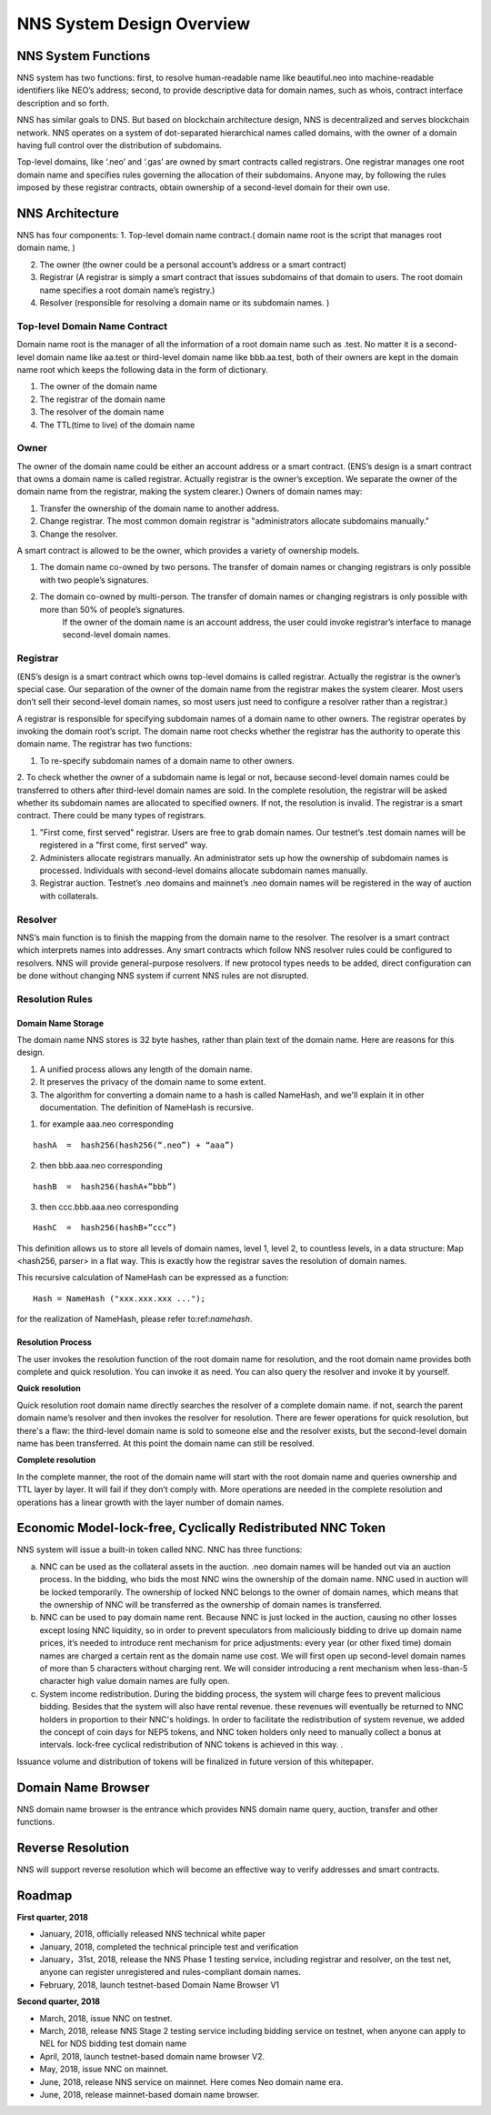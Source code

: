 ****************************
NNS System Design Overview
****************************

NNS System Functions
======================

NNS system has two functions: first, to resolve human-readable name like beautiful.neo 
into machine-readable identifiers like NEO’s address; second, to provide descriptive data for domain names, 
such as whois, contract interface description and so forth. 

NNS has similar goals to DNS. But based on blockchain architecture design, 
NNS is decentralized and serves blockchain network. NNS operates on a system of dot-separated hierarchical names called domains, 
with the owner of a domain having full control over the distribution of subdomains.

Top-level domains, like ‘.neo’ and ‘.gas’ are owned by smart contracts called registrars. 
One registrar manages one root domain name and specifies rules governing the allocation of their subdomains. 
Anyone may, by following the rules imposed by these registrar contracts, obtain ownership of a second-level domain for their own use.

NNS Architecture
=================

NNS has four components: 
1. Top-level domain name contract.( domain name root is the script that manages root domain name. )

2. The owner (the owner could be a personal account’s address or a smart contract)

3. Registrar (A registrar is simply a smart contract that issues subdomains of that domain to users. The root domain name specifies a root domain name’s registry.)

4. Resolver (responsible for resolving a domain name or its subdomain names. )

Top-level Domain Name Contract
-------------------------------

Domain name root is the manager of all the information of a root domain name such as .test. 
No matter it is a second-level domain name like aa.test or third-level domain name like bbb.aa.test, 
both of their owners are kept in the domain name root which keeps the following data in the form of dictionary. 

1. The owner of the domain name

2. The registrar of the domain name

3. The resolver of the domain name

4. The TTL(time to live) of the domain name


Owner
-------

The owner of the domain name could be either an account address or a smart contract. 
(ENS’s design is a smart contract that owns a domain name is called registrar. Actually registrar is the owner’s exception.
We separate the owner of the domain name from the registrar, making the system clearer.)
Owners of domain names may: 

1. Transfer the ownership of the domain name to another address. 

2. Change registrar. The most common domain registrar is "administrators allocate subdomains manually."

3. Change the resolver. 

A smart contract is allowed to be the owner, which provides a variety of ownership models.

1. The domain name co-owned by two persons. The transfer of domain names or changing registrars is only possible with two people’s signatures.

2. The domain co-owned by multi-person. The transfer of domain names or changing registrars is only possible with more than 50% of people’s signatures.
    If the owner of the domain name is an account address, the user could invoke registrar’s interface to manage second-level domain names.

Registrar
----------

(ENS’s design is a smart contract which owns top-level domains is called registrar. Actually the registrar is the owner’s special case. 
Our separation of the owner of the domain name from the registrar makes the system clearer. Most users don’t sell their second-level domain names, 
so most users just need to configure a resolver rather than a registrar.)

A registrar is responsible for specifying subdomain names of a domain name to other owners. 
The registrar operates by invoking the domain root’s script. The domain name root checks whether the registrar has the authority to operate this domain name. 
The registrar has two functions:

1. To re-specify subdomain names of a domain name to other owners. 

2. To check whether the owner of a subdomain name is legal or not, because second-level domain names could be transferred to others after third-level domain names are sold.
In the complete resolution, the registrar will be asked whether its subdomain names are allocated to specified owners. If not, the resolution is invalid. 
The registrar is a smart contract. There could be many types of registrars. 

1. "First come, first served" registrar. Users are free to grab domain names. Our testnet’s .test domain names will be registered in a "first come, first served" way. 

2. Administers allocate registrars manually. An administrator sets up how the ownership of subdomain names is processed. Individuals with second-level domains allocate subdomain names manually. 

3. Registrar auction. Testnet’s .neo domains and mainnet’s .neo domain names will be registered in the way of auction with collaterals.  

Resolver
----------

NNS’s main function is to finish the mapping from the domain name to the resolver. The resolver is a smart contract which interprets names into addresses. 
Any smart contracts which follow NNS resolver rules could be configured to resolvers. NNS will provide general-purpose resolvers. 
If new protocol types needs to be added, direct configuration can be done without changing NNS system if current NNS rules are not disrupted.  

Resolution Rules
------------------

Domain Name Storage
~~~~~~~~~~~~~~~~~~~~~

The domain name NNS stores is 32 byte hashes, rather than plain text of the domain name. Here are reasons for this design.

1. A unified process allows any length of the domain name.

2. It preserves the privacy of the domain name to some extent. 

3. The algorithm for converting a domain name to a hash is called NameHash, and we'll explain it in other documentation. The definition of NameHash is recursive.

1. for example aaa.neo corresponding

::

    hashA  =  hash256(hash256(“.neo”) + “aaa”)

2. then bbb.aaa.neo corresponding

::
    
    hashB  =  hash256(hashA+”bbb”)	

3. then  ccc.bbb.aaa.neo corresponding 

::
    
    HashC  =  hash256(hashB+”ccc”)

This definition allows us to store all levels of domain names, level 1, level 2, to countless levels, in a data structure: Map <hash256, parser> in a flat way. 
This is exactly how the registrar saves the resolution of domain names. 

This recursive calculation of NameHash can be expressed as a function: 

::

    Hash = NameHash ("xxx.xxx.xxx ..."); 
    
for the realization of NameHash, please refer to:ref:`namehash`.

Resolution Process
~~~~~~~~~~~~~~~~~~~

The user invokes the resolution function of the root domain name for resolution, and the root domain name provides both complete and quick resolution. 
You can invoke it as need. You can also query the resolver and invoke it by yourself.

**Quick resolution**

Quick resolution root domain name directly searches the resolver of a complete domain name. if not, search the parent domain name’s resolver and then invokes the resolver for resolution. 
There are fewer operations for quick resolution, but there's a flaw: the third-level domain name is sold to someone else and the resolver exists, but the second-level domain name has been transferred. At this point the domain name can still be resolved.

**Complete resolution**

In the complete manner, the root of the domain name will start with the root domain name and queries ownership and TTL layer by layer. It will fail if they don’t comply with.
More operations are needed in the complete resolution and operations has a linear growth with the layer number of domain names.

Economic Model-lock-free, Cyclically Redistributed NNC Token
=============================================================

NNS system will issue a built-in token called NNC. 
NNC has three functions:

a) NNC can be used as the collateral assets in the auction. .neo domain names will be handed out via an auction process. In the bidding, who bids the most NNC wins the ownership of the domain name. NNC used in auction will be locked temporarily. The ownership of locked NNC belongs to the owner of domain names, which means that the ownership of NNC will be transferred as the ownership of domain names is transferred. 

b) NNC can be used to pay domain name rent. Because NNC is just locked in the auction, causing no other losses except losing NNC liquidity, so in order to prevent speculators from maliciously bidding to drive up domain name prices, it’s needed to introduce rent mechanism for price adjustments: every year (or other fixed time) domain names are charged a certain rent as the domain name use cost. We will first open up second-level domain names of more than 5 characters without charging rent. We will consider introducing a rent mechanism when less-than-5 character high value domain names are fully open. 

c) System income redistribution. During the bidding process, the system will charge fees to prevent malicious bidding. Besides that the system will also have rental revenue. these revenues will eventually be returned to NNC holders in proportion to their NNC's holdings. In order to facilitate the redistribution of system revenue, we added the concept of coin days for NEP5 tokens, and NNC token holders only need to manually collect a bonus at intervals. lock-free cyclical redistribution of NNC tokens is achieved in this way.  .

Issuance volume and distribution of tokens will be finalized in future version of this whitepaper. 

Domain Name Browser
=====================

NNS domain name browser is the entrance which provides NNS domain name query, auction, transfer and other functions.

Reverse Resolution
==================
NNS will support reverse resolution which will become an effective way to verify addresses and smart contracts. 

Roadmap
==========

**First quarter, 2018**

- January, 2018, officially released NNS technical white paper
- January, 2018, completed the technical principle test and verification
- January，31st, 2018, release the NNS Phase 1 testing service, including registrar and resolver, on the test net, anyone can register unregistered and rules-compliant domain names.
- February, 2018,  launch testnet-based Domain Name Browser V1

**Second quarter, 2018**

- March, 2018, issue NNC on testnet. 
- March, 2018, release NNS Stage 2 testing service including bidding service on testnet, when anyone can apply to NEL for NDS bidding test domain name
- April, 2018, launch testnet-based domain name browser V2.
- May, 2018, issue NNC on mainnet. 
- June, 2018, release NNS service on mainnet. Here comes Neo domain name era. 
- June, 2018, release mainnet-based domain name browser. 
